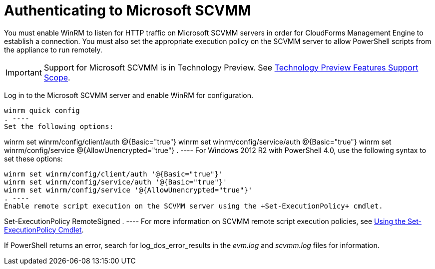 = Authenticating to Microsoft SCVMM

You must enable WinRM to listen for HTTP traffic on Microsoft SCVMM servers in order for CloudForms Management Engine to establish a connection.
You must also set the appropriate execution policy on the SCVMM server to allow PowerShell scripts from the appliance to run remotely. 

IMPORTANT: Support for Microsoft SCVMM is in Technology Preview.
See https://access.redhat.com/support/offerings/techpreview/[Technology Preview Features Support Scope]. 


Log in to the Microsoft SCVMM server and enable WinRM for configuration.
 
----
winrm quick config
. ----			
Set the following options:  
----
winrm set winrm/config/client/auth @{Basic="true"}
winrm set winrm/config/service/auth @{Basic="true"}
winrm set winrm/config/service @{AllowUnencrypted="true"}
. ----			
For Windows 2012 R2 with PowerShell 4.0, use the following syntax to set these options:  
----
winrm set winrm/config/client/auth '@{Basic="true"}'
winrm set winrm/config/service/auth '@{Basic="true"}'
winrm set winrm/config/service '@{AllowUnencrypted="true"}'
. ----			
Enable remote script execution on the SCVMM server using the +Set-ExecutionPolicy+ cmdlet.
 
----
Set-ExecutionPolicy RemoteSigned
. ---- For more information on SCVMM remote script execution policies, see http://technet.microsoft.com/en-us/library/ee176961.aspx[Using the Set-ExecutionPolicy Cmdlet]. 

If PowerShell returns an error, search for [literal]+log_dos_error_results+ in the [path]_evm.log_ and [path]_scvmm.log_ files for information. 